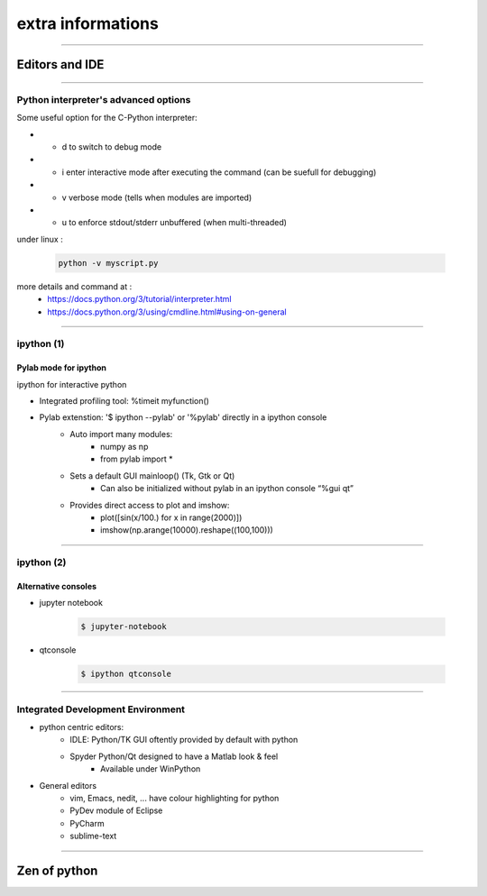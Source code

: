extra informations
==================

----

Editors and IDE
---------------

.. image:: img/Python_logo_and_wordmark.png

----

Python interpreter's advanced options
^^^^^^^^^^^^^^^^^^^^^^^^^^^^^^^^^^^^^

Some useful option for the C-Python interpreter:

- - d to switch to debug mode
- - i enter  interactive  mode  after executing  the command (can be suefull for debugging)
- - v verbose mode (tells when modules are imported)
- - u to enforce stdout/stderr unbuffered (when multi-threaded)


under linux :

    .. code-block:: bash

        python -v myscript.py


more details and command at :
    - https://docs.python.org/3/tutorial/interpreter.html
    - https://docs.python.org/3/using/cmdline.html#using-on-general

----

ipython (1)
^^^^^^^^^^^

Pylab mode for ipython
""""""""""""""""""""""

ipython for interactive python

- Integrated profiling tool: %timeit myfunction()

- Pylab extenstion: '$ ipython --pylab' or '%pylab' directly in a ipython console
    - Auto import many modules:
        - numpy as np
        - from pylab import *
    - Sets a default GUI mainloop()  (Tk, Gtk or Qt)
        - Can also be initialized without pylab in an ipython console “%gui qt”
    - Provides direct access to plot and imshow:
        - plot([sin(x/100.) for x in range(2000)])
        - imshow(np.arange(10000).reshape((100,100)))

----

ipython (2)
^^^^^^^^^^^

Alternative consoles
""""""""""""""""""""

- jupyter notebook

    .. code-block:: bash

        $ jupyter-notebook

- qtconsole
    
    .. code-block:: bash

        $ ipython qtconsole


----

Integrated Development Environment
^^^^^^^^^^^^^^^^^^^^^^^^^^^^^^^^^^

- python centric editors:
    - IDLE: Python/TK GUI oftently provided by default with python

    - Spyder Python/Qt designed to have a Matlab look & feel
        - Available under WinPython

- General editors
    - vim, Emacs, nedit, ... have colour highlighting for python
    - PyDev module of Eclipse
    - PyCharm
    - sublime-text

----

Zen of python
-------------

.. image:: img/zen_of_python.png
    :width: 650px
    :height: 600px